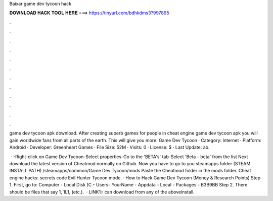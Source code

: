 Baixar game dev tycoon hack



𝐃𝐎𝐖𝐍𝐋𝐎𝐀𝐃 𝐇𝐀𝐂𝐊 𝐓𝐎𝐎𝐋 𝐇𝐄𝐑𝐄 ===> https://tinyurl.com/bdhkdms3?997895



.



.



.



.



.



.



.



.



.



.



.



.

game dev tycoon apk download. After creating superb games for people in cheat engine game dev tycoon apk you will gain worldwide fans from all parts of the earth. This will give you more. Game Dev Tycoon · Category: Internet · Platform: Android · Developer: Greenheart Games · File Size: 52M · Visits: 0 · License: $ · Last Update: ab.

 · -Right-click on Game Dev Tycoon-Select properties-Go to the 'BETA's' tab-Select 'Beta - beta' from the list Next download the latest version of Cheatmod normally  on Github. Now you have to go to you steamapps folder (STEAM INSTALL PATH) /steamapps/common/Game Dev Tycoon/mods Paste the Cheatmod folder in the mods folder. Cheat engine hacks: secrets code Evil Hunter Tycoon mode. · How to Hack Game Dev Tycoon (Money & Research Points) Step 1. First, go to: Computer - Local Disk (C - Users- YourName - Appdata - Local - Packages - B3B9BB Step 2. There should be files that say 1, 1L1, (etc.).  · LINK1:: can download from any of the aboveinstall.
